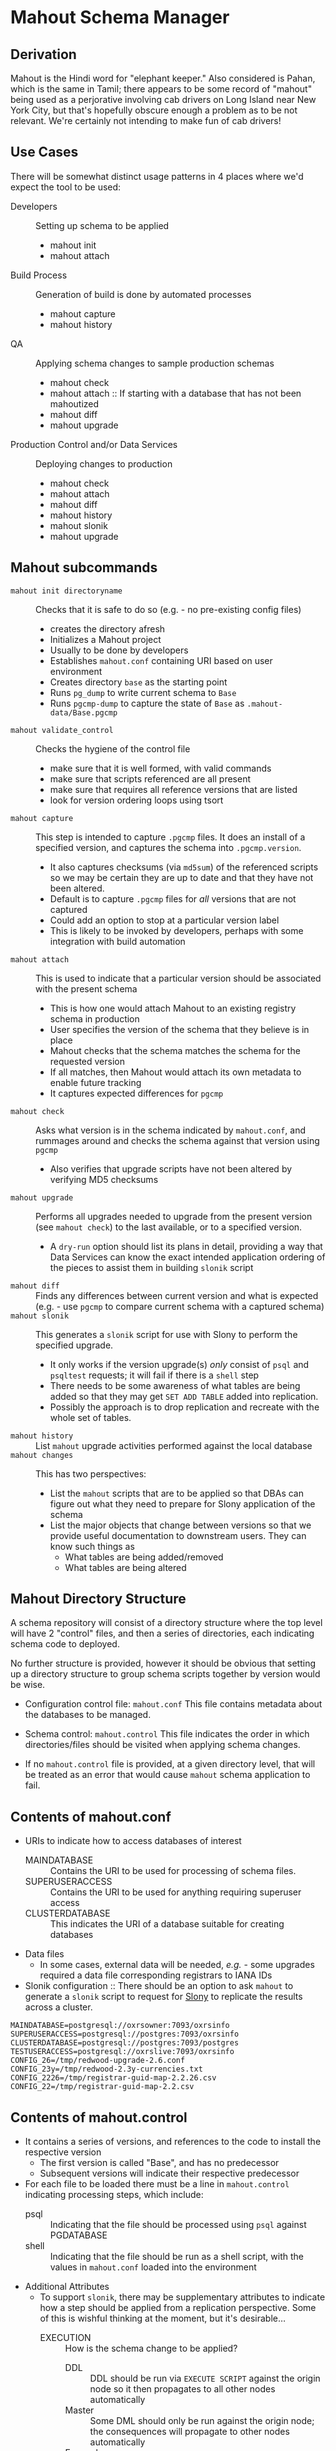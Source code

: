 * Mahout Schema Manager

** Derivation

Mahout is the Hindi word for "elephant keeper."  Also considered is
Pahan, which is the same in Tamil; there appears to be some record of
"mahout" being used as a perjorative involving cab drivers on Long
Island near New York City, but that's hopefully obscure enough a
problem as to be not relevant.  We're certainly not intending to make
fun of cab drivers!

** Use Cases

There will be somewhat distinct usage patterns in 4 places where we'd
expect the tool to be used:

  - Developers :: Setting up schema to be applied
    - mahout init
    - mahout attach
  - Build Process :: Generation of build is done by automated processes
    - mahout capture
    - mahout history
  - QA :: Applying schema changes to sample production schemas
    - mahout check
    - mahout attach :: If starting with a database that has not been mahoutized
    - mahout diff
    - mahout upgrade
  - Production Control and/or Data Services :: Deploying changes to production
    - mahout check
    - mahout attach
    - mahout diff
    - mahout history
    - mahout slonik
    - mahout upgrade


** Mahout subcommands
 - ~mahout init directoryname~ :: Checks that it is safe to do so (e.g. - no pre-existing config files)
   - creates the directory afresh
   - Initializes a Mahout project
   - Usually to be done by developers
   - Establishes ~mahout.conf~ containing URI based on user environment
   - Creates directory ~base~ as the starting point
   - Runs ~pg_dump~ to write current schema to ~Base~
   - Runs ~pgcmp-dump~ to capture the state of ~Base~ as ~.mahout-data/Base.pgcmp~ 
 - ~mahout validate_control~ :: Checks the hygiene of the control file
   - make sure that it is well formed, with valid commands
   - make sure that scripts referenced are all present
   - make sure that requires all reference versions that are listed
   - look for version ordering loops using tsort
 - ~mahout capture~ :: This step is intended to capture ~.pgcmp~ files.
      It does an install of a specified version, and captures the
      schema into ~.pgcmp.version~.  

   - It also captures checksums (via ~md5sum~) of the referenced
     scripts so we may be certain they are up to date and that they
     have not been altered.
   - Default is to capture ~.pgcmp~ files for /all/ versions that are
     not captured
   - Could add an option to stop at a particular version label
   - This is likely to be invoked by developers, perhaps with some integration with build automation
 - ~mahout attach~ :: This is used to indicate that a particular
                     version should be associated with the present
                     schema
   - This is how one would attach Mahout to an existing registry schema in production
   - User specifies the version of the schema that they believe is in place
   - Mahout checks that the schema matches the schema for the requested version
   - If all matches, then Mahout would attach its own metadata to enable future tracking
   - It captures expected differences for ~pgcmp~
 - ~mahout check~ :: Asks what version is in the schema indicated by
                    ~mahout.conf~, and rummages around and checks the
                    schema against that version using ~pgcmp~
   - Also verifies that upgrade scripts have not been altered by
     verifying MD5 checksums
 - ~mahout upgrade~ :: Performs all upgrades needed to upgrade from the
      present version (see ~mahout check~) to the last available, or to
      a specified version.
   - A ~dry-run~ option should list its plans in detail, providing a
     way that Data Services can know the exact intended application
     ordering of the pieces to assist them in building ~slonik~ script
 - ~mahout diff~ :: Finds any differences between current version and
                   what is expected (e.g. - use ~pgcmp~ to compare
                   current schema with a captured schema)
 - ~mahout slonik~ :: This generates a ~slonik~ script for use with
                     Slony to perform the specified upgrade.
   - It only works if the version upgrade(s) /only/ consist of ~psql~ and ~psqltest~ requests; it will fail if there is a ~shell~ step
   - There needs to be some awareness of what tables are being added so that they may get ~SET ADD TABLE~ added into replication.
   - Possibly the approach is to drop replication and recreate with the whole set of tables.
 - ~mahout history~ :: List ~mahout~ upgrade activities performed
      against the local database
 - ~mahout changes~ :: This has two perspectives:
   - List the ~mahout~ scripts that are to be applied so that DBAs can
     figure out what they need to prepare for Slony application of the
     schema
   - List the major objects that change between versions so that we
     provide useful documentation to downstream users.  They can know
     such things as
     - What tables are being added/removed
     - What tables are being altered
** Mahout Directory Structure

  A schema repository will consist of a directory structure where the
  top level will have 2 "control" files, and then a series of
  directories, each indicating schema code to deployed.

  No further structure is provided, however it should be obvious that
  setting up a directory structure to group schema scripts together by
  version would be wise.

  - Configuration control file: ~mahout.conf~
    This file contains metadata about the databases to be managed.

  - Schema control: ~mahout.control~
    This file indicates the order in which directories/files should be visited when applying schema changes.

  - If no ~mahout.control~ file is provided, at a given directory
    level, that will be treated as an error that would cause ~mahout~
    schema application to fail.

** Contents of mahout.conf

  - URIs to indicate how to access databases of interest
    - MAINDATABASE :: Contains the URI to be used for processing of schema files.
    - SUPERUSERACCESS :: Contains the URI to be used for anything requiring superuser access
    - CLUSTERDATABASE :: This indicates the URI of a database suitable for creating databases
  - Data files
    - In some cases, external data will be needed, /e.g./ - some upgrades required a data file corresponding registrars to IANA IDs
  - Slonik configuration :: There should be an option to ask ~mahout~ to generate a ~slonik~ script to request for [[http://slony.info][Slony]] to replicate the results across a cluster.

#+BEGIN_EXAMPLE
  MAINDATABASE=postgresql://oxrsowner:7093/oxrsinfo
  SUPERUSERACCESS=postgresql://postgres:7093/oxrsinfo
  CLUSTERDATABASE=postgresql://postgres:7093/postgres
  TESTUSERACCESS=postgresql://oxrslive:7093/oxrsinfo
  CONFIG_26=/tmp/redwood-upgrade-2.6.conf
  CONFIG_23y=/tmp/redwood-2.3y-currencies.txt
  CONFIG_2226=/tmp/registrar-guid-map-2.2.26.csv
  CONFIG_22=/tmp/registrar-guid-map-2.2.csv
#+END_EXAMPLE

** Contents of mahout.control

  - It contains a series of versions, and references to the code to install the respective version
    - The first version is called "Base", and has no predecessor
    - Subsequent versions will indicate their respective predecessor
  - For each file to be loaded there must be a line in ~mahout.control~ indicating processing steps, which include:
    - psql :: Indicating that the file should be processed using ~psql~ against PGDATABASE
    - shell :: Indicating that the file should be run as a shell script, with the values in ~mahout.conf~ loaded into the environment
  - Additional Attributes
    - To support ~slonik~, there may be supplementary attributes to indicate how a step should be applied from a replication perspective.  Some of this is wishful thinking at the moment, but it's desirable...
      - EXECUTION :: How is the schema change to be applied?
        - DDL :: DDL should be run via ~EXECUTE SCRIPT~ against the origin node so it then propagates to all other nodes automatically
        - Master :: Some DML should only be run against the origin node; the consequences will propagate to other nodes automatically
        - Everywhere :: Some DML might be appropriate to apply against all nodes in the cluster.  This should be an unusual scenario.
      - SUBSCRIPTION :: Indicates a set of tables to be added to replication via SET ADD TABLE

  Example of ~mahout.control~:
#+BEGIN_EXAMPLE
  # Note that Base is actually version 1.5; that was where we started...
  version Base
    psql Base/base-schema.sql

  common tests
    psqltest from 2.2 to 2.2.26 test/iana-test-1.sql
    psqltest from 2.2.26 test/iana-test-2.sql
    psqltest from 2.3y test/portfolio-currency.sql
    psqltest from 2.2 test/grandfathering.sql
    psqltest from 2.6 test/bigint-checks.sql
    psqltest from 2.4 test/message-queuing.sql
    psqltest from 2.3z test/ro-poll-queue.sql
    psqltest test/all-tables-commented.sql
    psqltest test/all-functions-commented.sql
    psqltest test/table-names-unique.sql

  version 2.0
    requires Base
    superuser 2.0/drop_roles.sql
    psql 2.0/public.sql
    psql 2.0/registry_private.sql
    psql 2.0/registry.sql
    psql 2.0/devtools.sql
    psqltest 2.0/new-feature-in-2.0.sql

  version 2.1
    requires 2.0
    psql 2.1/public.sql
    psql 2.1/registry.sql
    psql 2.1/drop_deprecateds.sql
    psql 2.1/devtools.sql

  version 2.2
    requires 2.1
    psql 2.2/public.sql
    psql 2.2/registry_private.sql
    psql 2.2/adjustment_criteria.sql
    psql 2.2/migrate_guids.sql REGISTRAR_GUID_FILE=${CONFIG_22}

  version 2.2.26
    requires 2.2
    psql 2.2.26/public.sql
    psql 2.2.26/migrate-guids.sql REGISTRAR_GUID_FILE=${CONFIG_2226}

  version 2.3x
    requires 2.2.26
    psql 2.3x/public.sql
    psql 2.3x/registry.sql
    psql 2.3x/registry_private.sql

  version 2.3y
    requires 2.3x
    psql 2.3y/public.sql
    psql 2.3y/registry_private.sql
    psql 2.3y/registry.sql
    psql 2.3y/devtools.sql
    shell 2.3y/migration-currency.sh PORTFOLIO_CURRENCY_FILE=${CONFIG_23y}
    shell 2.3y/migrate-portfolio-currency.sql

  version 2.3z
    requires 2.3y
    psql 2.3z/public.sql
    psql 2.3z/registry_private.sql
    psql 2.3z/registry.sql
    psql 2.3z/migration-script.sql

  version 2.4
    requires 2.3z
    psql 2.4/registry.sql

  version 2.5
    requires 2.4
    psql 2.5/public.sql
    psql 2.5/registry_private.sql
    psql 2.5/registry.sql

  version 2.6
    requires 2.5
    shell 2.6/prepare-redwood-schema-upgrade.sh ${CONFIG_26}

  version 2.7
    requires 2.6
    psql 2.7/globals.sql
    psql 2.7/public.sql
    psql 2.7/registry_private.sql
    psql 2.7/registry.sql

  version 2.8
    requires 2.7
    psql 2.8/public.sql
#+END_EXAMPLE

** Logging to be done
 - Some output should be captured in files
 - Some data should be captured in tables in the database
   - Version number information
   - Schema Application Logs (akin to what Liquibase does), capturing, for each data file processed, the name of the file, and the timestamps of start/end of processing of each processing step.
   - Note that the version will capture which ~mahout.control~ file was the one that established each version.
   - It should capture ~md5sum~ checksums of the script files so that we can be certain that the latest scripts have been applied and carried around correctly
** Things Mahout does not itself do that we do today in Registry Universal Schema

These things need to be covered somewhere.

*** Permissions Provisioning

There is a fairly sophisticated permissions model constructed out of:
  - Matrix of detailed permissions for Registry-services-managed roles
  - Schema-based (e.g. - granting same permissions for a whole "directory" of objects) for other roles

*** Testing schema for various conditions

There are a set of tests in the ~universal-schema~ build today that
verify several things:

  - Common rules
    - Verify that all functions, tables, columns are commented
    - Verify that all tables have primary keys
    - Verify that table names are unique
  - Unit tests
    - Grandfathering
    - Message queueing
    - Policy cuts
    - Premium pricing
    - Registry operator poll queue
    - VAT

*** Automatically generating documentation

We automatically generate documentation using
  - Schema Spy
  - PostgreSQL autodoc


** Open questions
 - Can we/should we try to capture ~slonik~ ~SET ADD TABLE~ requests
   by peeking at the application of DDL?

** Unorganized Requirement Ideas
The upgrade system needs to identify and control all schema changes to
be made.

- User that runs updates
  - Usually should be schema owner
  - Some changes must be handled via superuser
- Multiple SQL scripts
  - Need a mechanism to order them
- Nice to have: ensure DDL and DML do not get done in the same script
  - Can this be verified automatically?
- Configuration file that indicates
  - Place to log things
  - Postgres binaries
  - PostgreSQL URI
- Version number capture
  - Redwood uses stuff in ~upgrade_version_to_latest.sh~ to indicate
    the version in the ~_oxrsversion~ schema
  - Current stuff is:
    - Branch :: which may become the version label
    - Generated on host :: Reasonable for Mahout to do differently
    - Generated at time :: Reasonable for Mahout to do differently
    - SCM checkout information :: Reasonable for Mahout to do differently
- Log activity
  - For each sub-component, identify what was run, when it ran, how long it took
  - Some may go into database
  - Successes are no problem; failed schema would be troublesome to get into DB as requests would fail
  - Probably need to determine how to serialize some logs into filesystem
- Supplemental configuration
  - 2.6 upgrade needed lots more stuff
    - Legacy prefix for trids
    - New prefix for trids
    - Batch sizes, parallelism
  - 2.0 upgrade needed portfolio definitions
  - 2.2 upgrade needed data file with client GUID values
  - 2.2.26 upgrade neede further IANA ID data
  - 2.3x to 2.3y added portfolio currency
  - 2.3y to 2.3z added VAT support
    - VAT rates by country code
    - TLDs were assigned country codes
  - 2.5 to 2.6 needed extensive changes, probably not worth trying to cover here
    - DML changes to assign prefixes led to extensive DML
    - There was a full-fledged project, RegistryConsolidate/RedwoodUpgrade
  - 2.6 to 2.7
- Standard tests
  - Check that functions all have comments
  - Check that tables and views all have role-based permissions attached to them
  - Check that tables all have primary keys-
  - Check that tables have unique names
  - Check that tables and their columns have comments
  - Hooks to allow running custom tests
  - Which tests to run against which versions?
    - A test for a feature new in Redwood 2.7 shouldn't be run against earlier versions
    - Common tests, and version-specific tests?
    - Should they be shell?  Or SQL?
- Starting point
  - Let's treat 2.6 as the Beginning of Time, maybe?
- We'll have several kinds of things to execute...
  - SQL scripts that need to be run
  - Shell scripts that need to be run
  - Might there be some Python?
- Various pre- and post-conditions
  - Run ~pgcmp~ to check that schema matches expectations, e.g. - captured ~pgcmp-dump~ matches the schema
  - Need a mechanism that runs ~pgcmp-dump~ to capture schema at various points
  - Run tests, and capture either perfect conformance or counts/details of non-conformance?
- Special Redwoodisms needing some support
  - Security model management
    - Capture the matrix in each version???
    - Capture schema-based permission configuration each time?
    - It seems undesirable for the permission set to get duplicated each time, but that's what essentially happens in the Universal Schema matrix-based permission model
- Seeding
  - Security needs
    - Roles
      - What to do about the possibility of needful roles evolving over time?
    - Basic users
      - Basic information needed will be
        - Owner
        - Superuser (hopefully little needed)
- Version and tagging model

